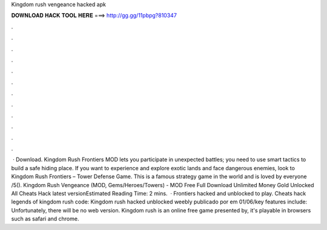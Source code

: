 Kingdom rush vengeance hacked apk

𝐃𝐎𝐖𝐍𝐋𝐎𝐀𝐃 𝐇𝐀𝐂𝐊 𝐓𝐎𝐎𝐋 𝐇𝐄𝐑𝐄 ===> http://gg.gg/11pbpg?810347

.

.

.

.

.

.

.

.

.

.

.

.

 · Download. Kingdom Rush Frontiers MOD lets you participate in unexpected battles; you need to use smart tactics to build a safe hiding place. If you want to experience and explore exotic lands and face dangerous enemies, look to Kingdom Rush Frontiers – Tower Defense Game. This is a famous strategy game in the world and is loved by everyone /5(). Kingdom Rush Vengeance (MOD, Gems/Heroes/Towers) -  MOD Free Full Download Unlimited Money Gold Unlocked All Cheats Hack latest versionEstimated Reading Time: 2 mins.  · Frontiers hacked and unblocked to play. Cheats hack legends of kingdom rush code: Kingdom rush hacked unblocked weebly publicado por em 01/06/key features include: Unfortunately, there will be no web version. Kingdom rush is an online free game presented by, it's playable in browsers such as safari and chrome.